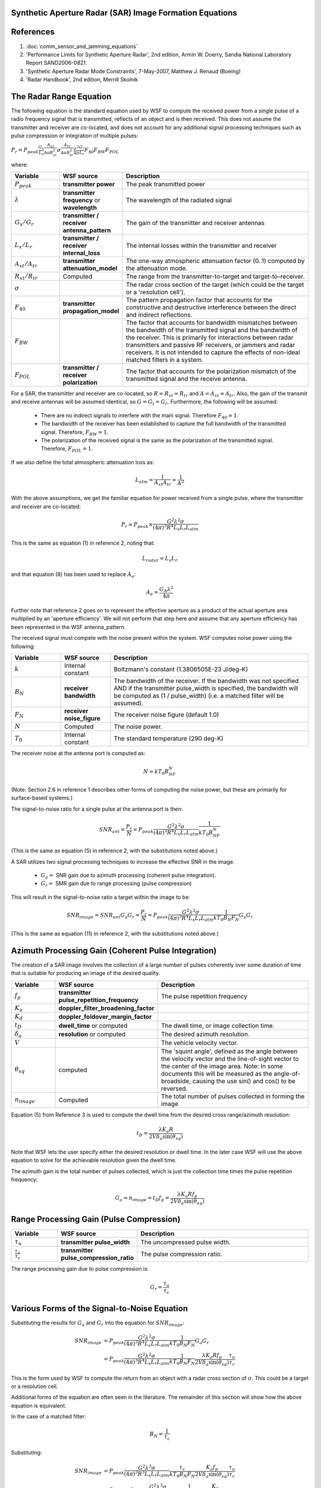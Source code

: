 .. ****************************************************************************
.. CUI
..
.. The Advanced Framework for Simulation, Integration, and Modeling (AFSIM)
..
.. The use, dissemination or disclosure of data in this file is subject to
.. limitation or restriction. See accompanying README and LICENSE for details.
.. ****************************************************************************

Synthetic Aperture Radar (SAR) Image Formation Equations
========================================================

.. contents::
   :local:

References
==========

1.  :doc:`comm_sensor_and_jamming_equations`
2.  'Performance Limits for Synthetic Aperture Radar', 2nd edition, Armin W. Doerry, Sandia National Laboratory Report SAND2006-0821.
3.  'Synthetic Aperture Radar Mode Constraints', 7-May-2007, Matthew J. Renaud (Boeing)
4.  'Radar Handbook', 2nd edition, Merrill Skolnik

The Radar Range Equation
========================

The following equation is the standard equation used by WSF to compute the received power from a single pulse of a radio frequency signal that is transmitted, reflects of an object and is then received. This does not assume the transmitter and receiver are co-located, and does not account for any additional signal processing techniques such as pulse compression or integration of multiple pulses:

:math:`P_r = P_{peak} \frac{G_x}{L_x} \frac{A_{xt}}{4{\pi}R_{xt}^2} \sigma \frac{A_{tr}}{4{\pi}R_{tr}^2} \frac{\lambda^2}{4{\pi}} \frac{G_r}{L_r} F_{40}F_{BW}F_{POL}`

where:

.. csv-table::
   :header: "Variable", "WSF source", "Description"
   :widths: 20 20 80

   :math:`P_{peak}`, "**transmitter power**", "The peak transmitted power"
   :math:`\lambda`, "**transmitter frequency** or **wavelength**", "The wavelength of the radiated signal"
   :math:`G_{x} / G_{r}`, "**transmitter / receiver antenna_pattern**", "The gain of the transmitter and receiver antennas"
   :math:`L_{x} / L_{r}`, "**transmitter / receiver internal_loss**", "The internal losses within the transmitter and receiver"
   :math:`A_{xt} / A_{tr}`, "**transmitter attenuation_model**", "The one-way atmospheric attenuation factor (0..1) computed by the attenuation mode."
   :math:`R_{xt} / R_{tr}`, "Computed", "The range from the transmitter-to-target and target-to-receiver."
   :math:`\sigma`, "", "The radar cross section of the target (which could be the target or a 'resolution cell')."
   :math:`F_{40}`, "**transmitter propagation_model**", "The pattern propagation factor that accounts for the constructive and destructive interference between the direct and indirect reflections."
   :math:`F_{BW}`, " ", "The factor that accounts for bandwidth mismatches between the bandwidth of the transmitted signal and the bandwidth of the receiver. This is primarily for interactions between radar transmitters and passive RF receivers, or jammers and radar receivers. It is not intended to capture the effects of non-ideal matched filters in a system."
   :math:`F_{POL}`, "**transmitter / receiver polarization**", "The factor that accounts for the polarization mismatch of the transmitted signal and the receive antenna."

For a SAR, the transmitter and receiver are co-located, so :math:`R = R_{xt} = R_{tr}` and :math:`A = A_{xt} = A_{tr}`. Also, the gain of the transmit and receive antennas will be assumed identical, so :math:`G = G_t = G_r`. Furthermore, the following will be assumed:

 - There are no indirect signals to interfere with the main signal. Therefore :math:`F_{40} = 1`.
 - The bandwidth of the receiver has been established to capture the full bandwidth of the transmitted signal. Therefore, :math:`F_{BW} = 1`.
 - The polarization of the received signal is the same as the polarization of the transmitted signal. Therefore, :math:`F_{POL} = 1`.

If we also define the total atmospheric attenuation loss as:

.. math::
   L_{atm} = \frac{1}{A_{xt} A_{tr}} = \frac{1}{A^2}

With the above assumptions, we get the familiar equation for power received from a single pulse, where the transmitter and receiver are co-located:

.. math::
   P_r = P_{peak} \times \frac{G^2{\lambda^2} \sigma}{(4\pi)^3R^4L_{x}L_{r}L_{atm}}

This is the same as equation (1) in reference 2, noting that:

.. math::
   L_{radar} = L_{x}L_{r}

and that equation (8) has been used to replace :math:`A_{e}`:

.. math::
   A_{e} = \frac{G_A\lambda^2}{4{\pi}}

Further note that reference 2 goes on to represent the effective aperture as a product of the actual aperture area multiplied by an 'aperture efficiency'. We will not perform that step here and assume that any aperture efficiency has been represented in the WSF antenna_pattern.

The received signal must compete with the noise present within the system. WSF computes noise power using the following:

.. csv-table::
   :header: "Variable", "WSF source", "Description"
   :widths: 20 20 80

   :math:`k`, "Internal constant", "Boltzmann's constant (1.3806505E-23 J/deg-K)"
   :math:`B_N`, "**receiver bandwidth**", "The bandwidth of the receiver. If the bandwidth was not specified AND if the transmitter pulse_width is specified, the bandwidth will be computed as (1 / pulse_width) (i.e. a matched filter will be assumed)."
   :math:`F_N`, "**receiver noise_figure**", "The receiver noise figure (default 1.0)"
   :math:`N`, "Computed", "The noise power."
   :math:`T_0`, "Internal constant", "The standard temperature (290 deg-K)"

The receiver noise at the antenna port is computed as:

.. math::
   N = kT_0B_NF_N

(Note: Section 2.6 in reference 1 describes other forms of computing the noise power, but these are primarily for surface-based systems.)

The signal-to-noise ratio for a single pulse at the antenna port is then:

.. math::
   SNR_{ant} = \frac{P_r}{N} = P_{peak} \frac{G^2 \lambda^2 \sigma}{(4{\pi})^3 R^4 L_x L_r L_{atm}} \frac{1}{kT_0B_NF_N}

(This is the same as equation (5) in reference 2, with the substitutions noted above.)

A SAR utilizes two signal processing techniques to increase the effective SNR in the image.

   - :math:`G_a =` SNR gain due to azimuth processing (coherent pulse integration).
   - :math:`G_r =` SMR gain due to range processing (pulse compression)

This will result in the signal-to-noise ratio a target within the image to be:

.. math::
   SNR_{image} = SNR_{ant} G_a G_r = \frac{P_r}{N} = P_{peak} \frac{G^2 \lambda^2 \sigma}{(4{\pi})^3 R^4 L_x L_r L_{atm}} \frac{1}{kT_0 B_N F_N} G_a G_r

(This is the same as equation (11) in reference 2, with the substitutions noted above.)

Azimuth Processing Gain (Coherent Pulse Integration)
====================================================

The creation of a SAR image involves the collection of a large number of pulses coherently over some duration of time that is suitable for producing an image of the desired quality.

.. csv-table::
   :header: "Variable", "WSF source", "Description"
   :widths: 20 20 80

   :math:`f_p`, "**transmitter pulse_repetition_frequency**", "The pulse repetition frequency"
   :math:`K_a`, "**doppler_filter_broadening_factor**",
   :math:`K_d`, "**doppler_foldover_margin_factor**",
   :math:`t_D`, "**dwell_time** or computed", "The dwell time, or image collection time."
   :math:`\delta_a`, "**resolution** or computed", "The desired azimuth resolution."
   :math:`V`, , "The vehicle velocity vector."
   :math:`\theta_{sq}`, "computed", "The 'squint angle', defined as the angle between the velocity vector and the line-of-sight vector to the center of the image area.    Note: In some documents this will be measured as the angle-of-broadside, causing the use sin() and cos() to be reversed."
   :math:`n_{image}`, "Computed", "The total number of pulses collected in forming the image"

Equation (5) from Reference 3 is used to compute the dwell time from the desired cross range/azimuth resolution:

.. math::
   t_D = \frac{{\lambda}K_a R}{2V\delta_a \sin(\theta_{sq})}

Note that WSF lets the user specify either the desired resolution or dwell time. In the later case WSF will use the above equation to solve for the achievable resolution given the dwell time.

The azimuth gain is the total number of pulses collected, which is just the collection time times the pulse repetition frequency:

.. math::
   G_a = n_{image} = t_D f_p = \frac{{\lambda}K_a Rf_p}{2V\delta_a \sin(\theta_{sq})}

Range Processing Gain (Pulse Compression)
=========================================

.. csv-table::
   :header: "Variable", "WSF source", "Description"
   :widths: 20 20 80

   :math:`\tau_u`, "**transmitter pulse_width**", "The uncompressed pulse width."
   :math:`\frac{\tau_u}{\tau_c}`, "**transmitter pulse_compression_ratio**", "The pulse compression ratio."

The range processing gain due to pulse compression is:

.. math::
   G_r = \frac{\tau_u}{\tau_c}

Various Forms of the Signal-to-Noise Equation
=============================================

Substituting the results for :math:`G_a` and :math:`G_r` into the equation for :math:`SNR_{image}`:

.. math::
   SNR_{image} &= P_{peak}  \frac{G^2 \lambda^2 \sigma}{(4{\pi})^3 R^4 L_x L_r L_{atm}} \frac{1}{kT_0 B_N F_N} G_a G_r \\
               &= P_{peak}  \frac{G^2 \lambda^2 \sigma}{(4{\pi})^3 R^4 L_x L_r L_{atm}} \frac{1}{kT_0 B_N F_N} \frac{{\lambda}K_a Rf_p}{2V\delta_a \sin(\theta_{sq})} \frac{\tau_u}{\tau_c}

This is the form used by WSF to compute the return from an object with a radar cross section of :math:`\sigma`. This could be a target or a resolution cell.

Additional forms of the equation are often seen in the literature. The remainder of this section will show how the above equation is equivalent.

In the case of a matched filter:

.. math::
   B_N = \frac{1}{\tau_c}

Substituting:

.. math::
   SNR_{image} &= P_{peak}  \frac{G^2 \lambda^3 \sigma}{(4{\pi})^3 R^3 L_x L_r L_{atm}} \frac{\tau_c}{kT_0 B_N F_N} \frac{K_a f_p}{2V\delta_a \sin(\theta_{sq})} \frac{\tau_u}{\tau_c} \\
               &= P_{peak}{\tau_u}f_p \frac{G^2 \lambda^3 \sigma}{(4{\pi})^3 R^3 L_x L_r L_{atm}} \frac{1}{kT_0 F_N} \frac{K_a}{2V\delta_a \sin(\theta_{sq})} \\
               &= P_{avg} \frac{G^2 \lambda^3 \sigma}{(4{\pi})^3 R^3 L_x L_r L_{atm}} \frac{1}{kT_0 F_N} \frac{K_a}{2V\delta_a \sin(\theta_{sq})}

Where average power is defined to be:

.. math::
   P_{avg} = P_{peak} \tau_u f_p

One form of interest is when the target is a bare resolution cell (i.e.: the ground). This is sometimes called the 'clutter-to-noise ratio', or CNR. Equation (23) of reference 2 defines the area of the resolution cell as:

.. math::
   \sigma = \sigma^0 \delta_a \delta_{rg} = \sigma^0 \delta_a  \frac{\delta_r}{\cos(\psi_g)}

where:

.. csv-table::
   :header: "Variable", "WSF source", "Description"
   :widths: 20 20 80

   :math:`\sigma^0`, "**backscatter_coefficient**", "The backscatter coefficient"
   :math:`\delta_r`, " ", "Range resolution (as computed from the effective pulse width)"
   :math:`\delta_{rg}`, " ", "Range resolution in the ground plane"
   :math:`\psi_g`, " ", "Grazing angle. The angle between the line-of-sight vector and the plane tangent to the surface at the point being viewed."

Substituting:

.. math::

   SNR_{image} &= P_{avg} \frac{G^2 \lambda^3}{(4{\pi})^3 R^3 L_x L_r L_{atm}} \sigma^0 \delta_a  \frac{\delta_r}{\cos(\psi_g)} \frac{1}{kT_0 F_N} \frac{K_a}{2V\delta_a \sin(\theta_{sq})} \\
               &= P_{avg} \frac{G^2 \lambda^3}{(4{\pi})^3 R^3 L_x L_r L_{atm}} \frac{\sigma^0 \delta_r}{\cos(\psi_g)} \frac{1}{kT_0 F_N} \frac{K_a}{2V\sin(\theta_{sq})}

which is basically equivalent to the myriad of forms presented in Appendix B of reference 2 (however they always assumed broadside collection, so :math:`\sin(\theta_{sq})` was always 1).

Creation of WSF Pseudo-Images
===============================

WSF does not produce true images, but rather produces pseudo-images that indicate the objects that are in the image, the number of resolution cells (pixels) occupied by the object, and the intensity of the object.

 1. The user cues the system to the desired location and turns the system on. The model constructs a list of the targets that could potentially be in the image. The target list will encompass targets that are slightly outside the image region in order to account for the fact that a target may move into the image.
 2. At periodic intervals (defined by 'frame_time', default of 1 second), the model compute and accumulate data for each of the targets from step 1. The results of these detection results will be accumulated, much as a SAR accumulates pulses. If the target is obscured by terrain during a given sample, it will not have any contributing pulses defined during that interval.
 3. At some point, the SAR will be turned off. At that point the model will take the accumulated results and produce the pseudo-image (WsfImage) and send a message containing the image (WsfImageMessage) to those who have subscribed.

The following variables will be used in the following section:

.. csv-table::
   :header: "Variable", "WSF source", "Description"
   :widths: 20 20 80

   :math:`t_F`, "**frame_time**", "The update interval between samples when forming the image."
   :math:`n_{actual}`, " ", "The actual number of pulses integrated. This may be different from n_image if the sensor was turned off before or after the required time."
   :math:`t_{sample}`, " ", "The length of the sample. This will be t_F for all but the final sample."
   :math:`n_{sample}`, " ", "The number of pulses received during a sample."
   :math:`P_{sample}`, " ", "The received signal from a specific target during a sample."
   :math:`NP_{sample}`, " ", "The number of resolution cells (pixels) covered by a specific target during a sample."
   :math:`\sigma_{opt}`, "**optical_signature**", "The optical signature of the target."
   :math:`P_{sum}`, " ", "The sum of the sampled received signals for a specific target."
   :math:`NP_{sum}`, " ", "The sum of the sampled pixel counts for a specific target."
   :math:`N_{seen}`, " ", "The number of samples in which a specific target was visible (not obscured by the terrain)."
   :math:`P_{ref}`, " ", "The reference signal that corresponds to a zero intensity in the output image. This would typically be minimum clutter-to-noise ratio."
   :math:`P_{range}`, " ", "A normalizing value used to scale the received signals into a range of [0..1]."
   :math:`CNR`, " ", "The expected signal-to-noise ratio of a return from single resolution cell."
   :math:`CNR_{min}`, "**detection_threshold**", "The minimum acceptable value for CNR for an image to be declared"

Step 1 computes the anticipated dwell time (:math:`t_D`) and the number of pulses to be collected (:math:`n_{image}`). In addition, it calculates the anticipated value of :math:`CNR`

For each samples in step 2, the number of pulses received during the sample interval is:

.. math::
   n_{sample} = f_p t_{sample}

The number of resolution cells (pixels) occupied by the target for a given sample is just projected area of the target (optical cross section) divided by the size of a resolution cell:

.. math::
   NP_{sample} = \frac{\sigma_{opt}}{\delta_a \delta_r}

The received power **per resolution cell** from the target during the sample interval is:

.. math::
   P_{sample} = \frac{SNR_{image}}{N} \frac{n_{sample}}{n_{image}} \frac{1}{NP_{sample}}

Note that the noise has been removed from the accumulation. This must be done to account for the possibility that in some samples the target may not be visible, or that the actual dwell time may be longer or shorter what was initially computed. The other terms account for the fact that the internal routine that calculates :math:`SNR_{image}` computes the return for the entire target for the expected dwell time.

For each sample of a target in which the target is not obscured by terrain, the following is performed:

.. math::
   N_{seen} = N_{seen} + 1

.. math::
   P_{sum} = P_{sum} + P_{sample}

.. math::
   NP_{sum} = NP_{sum} + NP_{sample}

In step 3, the **achieved** clutter to noise ratio must be computed. It is done at this point because the actual number of pulses collected is now known (the user may choose to turn the system off before or after the time required).

.. math::
   CNR_{actual} = CNR \frac{n_{actual}}{n_{image}}

If :math:`CNR_{actual}` is greater than or equal to :math:`CNR_{min}`, the image will be declared to be acceptable and will contain the targets as processed below. If image is declared to be unacceptable, the image will be produced with no targets.

The reference signal level will be defined to be:

.. math::
   P_{ref} = \frac{CNR_{actual}}{N}

If the image is declared to be acceptable, the following will be produced for each target:

The number of pixels (resolution cells) occupied by the target. This will just be the average of the pixel counts from each sample where there target was not obscured by terrain:

.. math::
   NP = \frac{NP_{sum}}{N_{seen}}

The intensity of the pixel is then computed. The integrated return from a resolution cell (aka, clutter cell) represents the 'zero' intensity, or the return that will return a pixel value of zero.

.. math::
   I = \frac{P_{sum} - P_{ref}}{P_{range}}

A value less than zero is clamped to zero, while values greater than one are clamped to one.
